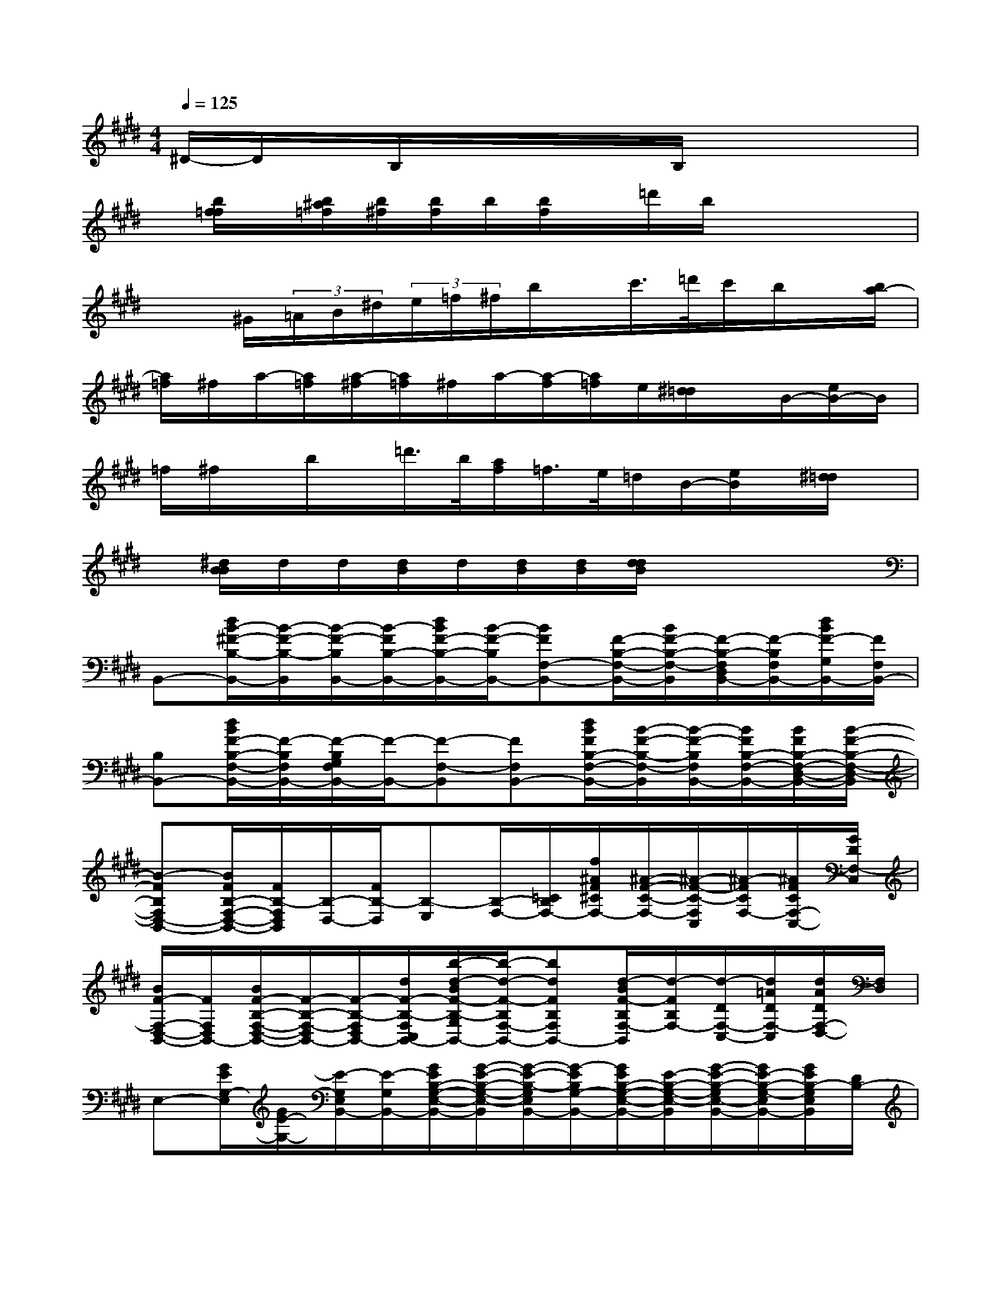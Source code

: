 X:1
T:
M:4/4
L:1/8
Q:1/4=125
K:E%4sharps
V:1
^D/2-D/2x/2B,/2x/2x/2x/2B,/2x4|
x/2[b/2f/2=f/2]x/2[b/2^a/2=f/2][b/2^f/2][b/2f/2]b/2[b/2f/2]x/2=d'/2b/2x2x/2|
x3/2^G/2(3=A/2B/2^d/2(3e/2=f/2^f/2b/2x/2c'/2>=d'/2c'/2b/2x/2[b/2a/2-]|
[a/2=f/2]^f/2a/2-[a/2=f/2][a/2-^f/2][a/2=f/2]^f/2a/2-[a/2-f/2][a/2=f/2]e/2[^d/2=d/2]x/2B/2-[e/2B/2-]B/2|
=f/2^f/2x/2b/2x/2=d'/2>b/2[a/2f/2]=f/2>e/2=d/2B/2-[e/2B/2]x/2[^d/2=d/2]x/2|
x/2[^d/2B/2B/2]d/2d/2[d/2B/2]d/2[d/2B/2][d/2B/2][d/2d/2B/2]x3x/2|
B,,-[d/2B/2-^F/2-B,/2-B,,/2-][B/2-F/2-B,/2-B,,/2][B/2-F/2-B,/2B,,/2-][B/2-F/2B,/2-B,,/2-][d/2B/2F/2-B,/2-B,,/2-][B/2-F/2-B,/2B,,/2-][BFF,-B,,-][F/2-B,/2-F,/2-B,,/2-][B/2F/2-B,/2-F,/2-B,,/2][F/2-B,/2-F,/2D,/2B,,/2-][F/2-B,/2F,/2B,,/2-][d/2B/2F/2-G,/2B,,/2-][F/2F,/2B,,/2-]|
[B,B,,-][d/2B/2F/2-B,/2-F,/2-B,,/2-][F/2-B,/2F,/2B,,/2-][F/2-B,/2G,/2F,/2B,,/2-][F/2-B,,/2-][F-F,-B,,][FF,B,,-][d/2B/2F/2B,/2-F,/2-B,,/2-][B/2-F/2-B,/2-F,/2-B,,/2][B/2-F/2-B,/2F,/2B,,/2-][B/2F/2B,/2-F,/2-B,,/2-][B/2F/2B,/2-F,/2-D,/2-B,,/2-][B/2-F/2-B,/2-F,/2-D,/2-B,,/2]|
[B-FB,F,D,-B,,-][B/2F/2B,/2-F,/2-D,/2-B,,/2-][F/2B,/2-F,/2D,/2B,,/2][B,/2-D,/2-][F/2B,/2-D,/2][B,-E,][B,/2-F,/2-][=C/2B,/2F,/2-][f/2^A/2F/2^C/2F,/2-][^A/2-F/2-C/2-F,/2-][^A/2-F/2-C/2-F,/2C,/2][^A/2-F/2C/2F,/2-][^A/2F/2C/2F,/2-C,/2-][G/2D/2F,/2-C,/2]|
[B/2F/2-F,/2-D,/2-B,,/2-][F/2F,/2D,/2B,,/2-][B/2F/2-B,/2-F,/2-D,/2-B,,/2-][F/2-B,/2-F,/2-D,/2B,,/2-][F/2-B,/2-F,/2D,/2B,,/2-][d/2F/2-B,/2-F,/2C,/2B,,/2-][b/2-d/2-B/2F/2-B,/2-G,/2B,,/2-][b/2-d/2-F/2-B,/2F,/2-B,,/2-][bdFB,F,B,,-][d/2-B/2F/2-B,/2F,/2-B,,/2][d/2-F/2B,/2F,/2-][d/2-D/2F,/2-C,/2-][d/2=A/2D/2F,/2-C,/2][d/2A/2D/2F,/2-D,/2-][F,/2D,/2]|
E,-[G/2E/2G,/2-E,/2][G/2E/2-G,/2-][E/2-G,/2E,/2B,,/2-][E/2-G,/2B,,/2-][G/2E/2B,/2-G,/2-E,/2-B,,/2-][G/2-E/2-B,/2-G,/2-E,/2-B,,/2][G/2-E/2-B,/2-G,/2E,/2B,,/2-][G/2-E/2B,/2G,/2-B,,/2-][G/2E/2B,/2-G,/2-E,/2-B,,/2-][E/2-B,/2-G,/2-E,/2-B,,/2][G/2-E/2-B,/2-G,/2E,/2-B,,/2-][G/2E/2-B,/2-G,/2-E,/2B,,/2-][G/2E/2B,/2-G,/2E,/2B,,/2][D/2B,/2-]|
[F-B,D,B,,-][b/2-d/2-B/2F/2-B,/2-F,/2-D,/2-B,,/2-][b/2-d/2-F/2-B,/2-F,/2D,/2B,,/2][b/2-d/2-F/2-B,/2-D,/2][b/2d/2F/2-B,/2-F,/2][b/2-d/2-F/2-B,/2-G,/2][b/2-d/2-F/2-B,/2F,/2-][bdF-B,-F,][b-d-B-F-B,-F,-D,-][b/2-d/2B/2F/2-B,/2-F,/2D,/2-B,,/2-][b/2d/2B/2F/2-B,/2F,/2-D,/2B,,/2-][b/2-d/2-B/2F/2-B,/2-F,/2-D,/2-B,,/2-][b/2-d/2-B/2-F/2-B,/2-F,/2-D,/2-B,,/2]|
[b/2-d/2B/2F/2-B,/2-F,/2D,/2-B,,/2-][b/2d/2F/2-B,/2D,/2B,,/2-][b/2d/2B/2F/2B,/2-F,/2-D,/2-B,,/2-][e/2F/2B,/2-F,/2D,/2B,,/2][e/2G/2E/2B,/2-D,/2-][B,/2-D,/2][=f/2A/2=F/2B,/2-E,/2-][B,/2-E,/2][^A/2-^F/2-B,/2F,/2-][^A/2F/2C/2F,/2][f/2^A/2-F/2-C/2-F,/2-C,/2-][^A/2-F/2-C/2-F,/2-C,/2-][^A/2-F/2-C/2F,/2C,/2-^A,,/2-][^A/2-F/2C/2F,/2C,/2^A,,/2-][^A/2F/2C/2F,/2C,/2-^A,,/2][D/2B,/2-C,/2]|
[F/2-B,/2-D,/2B,,/2-][F/2B,/2-B,,/2][b/2-d/2-B/2F/2-B,/2-C,/2][b/2-d/2-F/2B,/2-=D,/2][b/2-^d/2-B,/2-D,/2][b/2d/2B,/2-F,/2C,/2][b/2d/2B/2F/2B,/2-G,/2][B,/2F,/2]B,/2-[F/2B,/2][B-F-B,-][B/2-F/2-B,/2-D,/2B,,/2-][b/2d/2B/2F/2-B,/2F,/2-B,,/2-][B/2F/2B,/2F,/2-D,/2-B,,/2-][B/2F/2-B,/2F,/2D,/2B,,/2]|
F-[B-F-B,-][B/2-F/2-B,/2B,,/2-][B/2-F/2-B,/2-B,,/2-][B/2F/2-B,/2-B,,/2-][B/2-F/2-B,/2B,,/2-][B/2-F/2F,/2-B,,/2-][B/2F,/2-B,,/2-][F/2-B,/2-F,/2-B,,/2-][B/2F/2-B,/2-F,/2-B,,/2][F/2-B,/2-F,/2D,/2B,,/2-][F/2-B,/2F,/2B,,/2-][F/2-G,/2B,,/2-][F/2F,/2B,,/2-]|
[B,/2-B,,/2-][F/2-B,/2B,,/2-][B/2F/2-B,/2-F,/2-B,,/2-][F/2-B,/2F,/2B,,/2-][F/2-B,/2G,/2-F,/2B,,/2-][F/2-G,/2B,,/2-][F-F,-B,,][FF,B,,-][B/2F/2B,/2-F,/2-B,,/2-][B/2-F/2-B,/2-F,/2-B,,/2][B/2-F/2B,/2F,/2B,,/2-][b/2d/2B/2-B,/2-F,/2-B,,/2-][b/2d/2B/2F/2-B,/2-F,/2-D,/2-B,,/2-][b/2-d/2-B/2-F/2-B,/2-F,/2-D,/2-B,,/2]